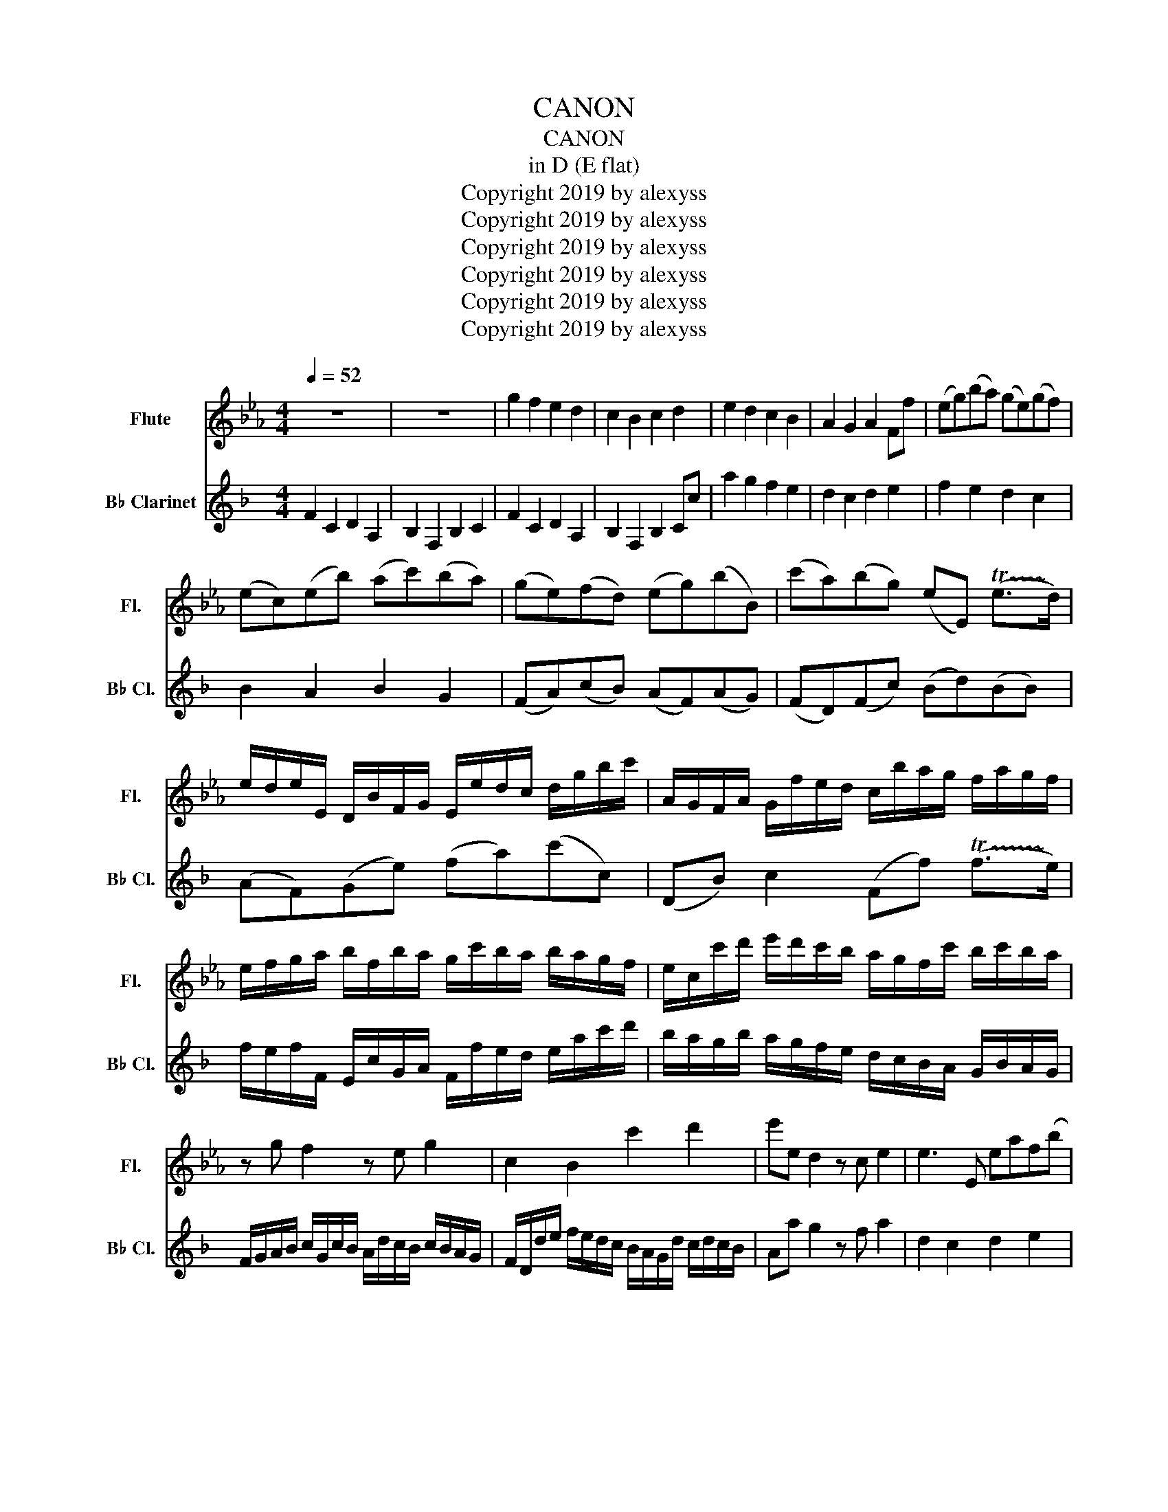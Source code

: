X:1
T:CANON
T:CANON 
T:in D (E flat) 
T:Copyright 2019 by alexyss
T:Copyright 2019 by alexyss
T:Copyright 2019 by alexyss
T:Copyright 2019 by alexyss
T:Copyright 2019 by alexyss
T:Copyright 2019 by alexyss
Z:Copyright 2019 by alexyss
%%score 1 2
L:1/8
Q:1/4=52
M:4/4
K:Eb
V:1 treble nm="Flute" snm="Fl."
V:2 treble transpose=-2 nm="B♭ Clarinet" snm="B♭ Cl."
V:1
 z8 | z8 | g2 f2 e2 d2 | c2 B2 c2 d2 | e2 d2 c2 B2 | A2 G2 A2 Ff | (eg)(ba) (ge)(gf) | %7
 (ec)(eb) (ac')(ba) | (ge)(fd) (eg)(bB) | (c'a)(bg) (eE) (!trill(!Te>!trill)!d) | %10
 e/d/e/E/ D/B/F/G/ E/e/d/c/ d/g/b/c'/ | A/G/F/A/ G/f/e/d/ c/b/a/g/ f/a/g/f/ | %12
 e/f/g/a/ b/f/b/a/ g/c'/b/a/ b/a/g/f/ | e/c/c'/d'/ e'/d'/c'/b/ a/g/f/c'/ b/c'/b/a/ | %14
 z g f2 z e g2 | c2 B2 c'2 d'2 | e'e d2 z c e2 | e3 E eaf(b | %18
 (b/)g/4a/4)(b/g/4a/4) .b/4(B/4c/4d/4e/4f/4g/4a/4) (g/e/4f/4).g/(G/4A/4) (B/4c/4B/4A/4B/4G/4A/4B/4) | %19
 (A/c/4B/4)(A/G/4F/4) (G/4F/4E/4F/4G/4A/4B/4c/4) (A/c/4B/4)(c/d/4e/4) (B/4c/4d/4e/4f/4g/4a/4b/4) | %20
 (g/e/4f/4)(g/f/4e/4) (f/4d/4e/4f/4g/4f/4e/4d/4) (e/c/4d/4).e/(E/4F/4) (G/4A/4G/4F/4G/4e/4d/4e/4) | %21
 (c/e/4d/4)c/(B/4A/4) (B/4A/4G/4A/4B/4c/4d/4e/4) (c/e/4d/4)e/(d/4c/4) (d/4e/4f/4e/4d/4e/4c/4d/4) | %22
 e z d z c z e z | E z e z E z F z | z B z B z G z B | z A z G z A z f | %26
 g/G/A/G/ F/f/g/f/ e/G/E/A/ B/b/a/b/ | c'/c/d/c/ B/b/a/b/ c'/c/B/c/ d/d'/c'/d'/ | %28
 e'/e/f/e/ d/d'/e'/d'/ c'/c/B/c/ d/d'/g'/f'/ | e'/e/f/a/ g/G/B/e/ c/a/g/a/ f/b'/a'/b'/ | %30
 g'/b/b/b/ b/b/b'/b/ g/g/g/g/ g'/g/b/b/ | a/a/a/e/ e/e/e/e'/ e/e/c/c/ B/B/f/d/ | %32
 B/g/g/g/ f/f/f'/f/ e/e/e/e/ b/b/B/b/ | c/c/c/c/ B/B/B/B/ c/c/c/c/ d/d'/d'/d'/ | %34
 e'/(e/4f/4g/).e/ .d/(d'/4e'/4f'/).d'/ .c'/(c/4d/4e/).c/ .d/(b/4a/4g/).f/ | %35
 e/(a/4g/4f/).a/ .g/(e/4f/4g/).b/ .a/(c'/4b/4a/).g/ .f/(b/4a/4g/).f/ | %36
 .g/(e'/4d'/4e'/).g/ .b/(b/4c'/4d'/).b/ .g/(e'/4f'/4g'/).e'/ .g'/(g'/4f'/4e'/)d'/ | %37
 .c'/(c'/4b/4c'/).d'/ .e'/(g'/4f'/4e'/).g'/ .a'/(e'/4d'/4c'/).c'/ b/f/b/b/ | b2 z a e2 z b | %39
 a2 b2 ae (Te>d) | ee' d'2 c'2 b2 | e>f g2 c'2 f>f | g>G (G/A/)(G/F/) E>e (e/f/)(e/d/) | %43
 c2 e2 (e/_d/)(c/d/) B>b | b>b (b/c'/)(b/a/) g>g (g/a/)(g/f/) | (e/_d/)(c/d/) B>b ae f>=d | %46
 e e2 x- d c2 b- | b a2 g- g>f f2 | f G2 F E e2 _d | c2 eB c2 B2 | B2 (b>a) g2 g'>f' | %51
 e'3 e' e'2 d'2 | !tenuto!e'!tenuto!e!tenuto!d!tenuto!d' !tenuto!c'!tenuto!c!tenuto!B!tenuto!b | %53
 !tenuto!a!tenuto!a'!tenuto!g'!tenuto!g !tenuto!g f2 !tenuto!f' | %54
 !tenuto!g'!tenuto!g!tenuto!f!tenuto!f' !tenuto!e'!tenuto!e!tenuto!d!tenuto!d' | %55
 !tenuto!c'!tenuto!c''!tenuto!b'!tenuto!b (a>d') !tenuto!b!tenuto!b | g4 z4 |] %57
V:2
[K:F] F2 C2 D2 A,2 | B,2 F,2 B,2 C2 | F2 C2 D2 A,2 | B,2 F,2 B,2 Cc | a2 g2 f2 e2 | d2 c2 d2 e2 | %6
 f2 e2 d2 c2 | B2 A2 B2 G2 | (FA)(cB) (AF)(AG) | (FD)(Fc) (Bd)(BB) | (AF)(Ge) (fa)(c'c) | %11
 (DB) c2 (Ff) (!trill(!Tf>!trill)!e) | f/e/f/F/ E/c/G/A/ F/f/e/d/ e/a/c'/d'/ | %13
 b/a/g/b/ a/g/f/e/ d/c/B/A/ G/B/A/G/ | F/G/A/B/ c/G/c/B/ A/d/c/B/ c/B/A/G/ | %15
 F/D/d/e/ f/e/d/c/ B/A/G/d/ c/d/c/B/ | Aa g2 z f a2 | d2 c2 d2 e2 | fF E2 z D F2 | F3 f FBGc | %20
 (c'/a/4b/4)(c'/a/4b/4) (.c'/4c/4d/4e/4f/4g/4a/4b/4) (a/f/4g/4).a/(A/4B/4) (c/4d/4c/4B/4c/4A/4B/4c/4) | %21
 (B/d/4c/4)B/(A/4G/4) (A/4G/4F/4G/4A/4B/4c/4d/4) (B/d/4c/4)d/(e/4f/4) (c/4d/4e/4f/4g/4a/4b/4c'/4) | %22
 (a/f/4g/4)a/(g/4f/4) (g/4e/4f/4g/4a/4g/4f/4e/4) (f/d/4e/4).f/(F/4G/4) (A/4B/4A/4G/4A/4f/4e/4f/4) | %23
 (d/f/4e/4)(d/c/4B/4) (c/4B/4A/4B/4c/4d/4e/4f/4) (d/f/4e/4)(f/e/4d/4) (e/4f/4g/4f/4e/4f/4d/4e/4) | %24
 (f/F/4G/4)(A/G/4F/4) (G/4E/4F/4G/4A/4G/4F/4E/4) (F/D/4E/4).F/(F,/4G,/4) (A,/4B,/4A,/4G,/4A,/4F/4E/4F/4) | %25
 (D/F/4E/4)(D/C/4B,/4) (C/4B,/4A,/4B,/4C/4D/4E/4F/4) (D/F/4E/4)(F/E/4D/4) (E/4F/4G/4F/4E/4F/4D/4E/4) | %26
 Fc z c z A z c | z B z A z B z g | a/A/B/A/ G/g/a/g/ f/A/F/d/ A/c'/b/c'/ | %29
 d'/d/e/d/ c/c'/b/c'/ d'/d/c/d/ e/e'/d'/e'/ | f/F/G/F/ E/e/f/e/ d/d'/c'/d'/ e'/e/a/g/ | %31
 f/F/G/B/ A/a/c'/a/ f/B/A/B/ G/c/B/c/ | A/c/c/c/ c'/c/c/c/ A/A/A/a/ A/A/c/c/ | %33
 B/B/B/F/ F/F/F/f/ F/F/d/d/ c/c/g/e/ | c/A/A/A/ G/G/g/G/ F/F/F/F/ c/c/c'/c/ | %35
 d/d/d/d/ c/c/c'/c/ d/d/d/d/ e/E/E/e/ | %36
 .f/(F/4G/4A/).F/ .E/(e/4f/4g/).e/ .d/(D/4E/4F/).D/ .E/(c/4B/4A/).G/ | %37
 .F/(B/4A/4G/).B/ .G/(F/4G/4A/).c/ .B/(d/4c/4B/).A/ .G/(c/4B/4A/).G/ | %38
 .A/(f/4e/4f/).A/ .c/(c/4d/4e/).c/ .A/(f/4g/4a/).f/ .a/(a/4g/4f/).e/ | %39
 .d/(d/4c/4d/).e/ .f/(a/4g/4f/).a/ .b/(f/4e/4d/).d/ c/G/c/c/ | F2 C2 D2 A,2 | B,2 F,2 B,2 C2 | %42
 Ff e2 d2 c2 | F>G A2 B2 G>g | a>a (a/b/)(a/g/) f>f (f/g/)(f/e/) | d2 (f2 (f/)_e/)(d/e/) c>c | %46
 c>c' (c'/d'/)(c'/b/) a>a (a/b/)(a/g/) | ((f/_e/))(d/e/) c>c Bf =e>e | f f2 e- e d2 c- | %49
 c B2 A- A>G G2 | A a2 g f f'2 _e' | d'2 f'c' d'2 c'2 | c2 (c>B) A2 (a>g) | f3 f' f2 e2 | %54
 !tenuto!f!tenuto!F!tenuto!E!tenuto!e !tenuto!c!tenuto!d'!tenuto!c'!tenuto!c | %55
 !tenuto!B!tenuto!b!tenuto!a!tenuto!A !tenuto!G!tenuto!d!tenuto!e!tenuto!c | F,4 z4 |] %57

